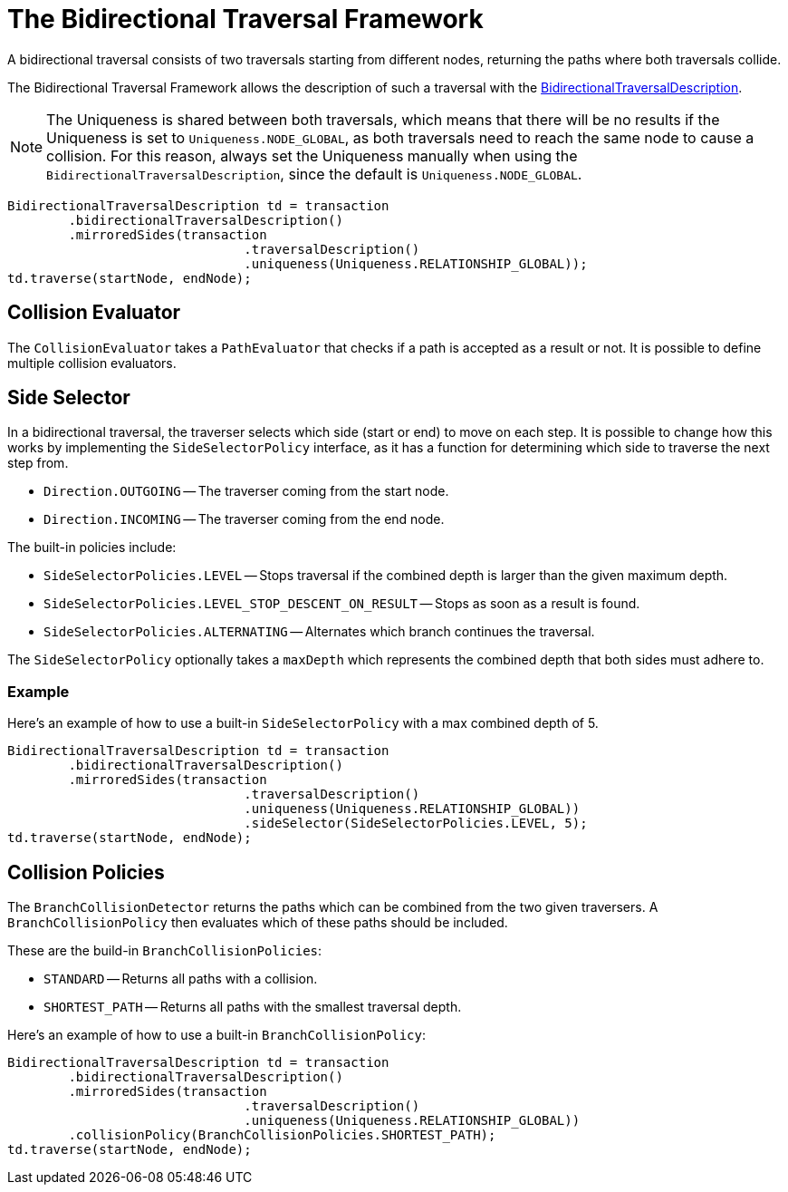 :description: The Neo4j Bidirectional Traversal Framework Java API.

:org-neo4j-graphdb-bidirectional-traversal-description: {neo4j-javadocs-base-uri}/org/neo4j/graphdb/Transaction.html#bidirectionalTraversalDescription()

[[Bidirectional-Traversal-Framework]]
= The Bidirectional Traversal Framework

A bidirectional traversal consists of two traversals starting from different nodes, returning the paths where both traversals collide.

The Bidirectional Traversal Framework allows the description of such a traversal with the link:{org-neo4j-graphdb-bidirectional-traversal-description}[BidirectionalTraversalDescription^].

[NOTE]
====
The Uniqueness is shared between both traversals, which means that there will be no results if the Uniqueness is set to `Uniqueness.NODE_GLOBAL`,
as both traversals need to reach the same node to cause a collision.
For this reason, always set the Uniqueness manually when using the `BidirectionalTraversalDescription`, since the default is `Uniqueness.NODE_GLOBAL`.
====

[source, java, role="nocopy"]
----
BidirectionalTraversalDescription td = transaction
        .bidirectionalTraversalDescription()
        .mirroredSides(transaction
                               .traversalDescription()
                               .uniqueness(Uniqueness.RELATIONSHIP_GLOBAL));
td.traverse(startNode, endNode);
----

== Collision Evaluator
The `CollisionEvaluator` takes a `PathEvaluator` that checks if a path is accepted as a result or not.
It is possible to define multiple collision evaluators.

== Side Selector
In a bidirectional traversal, the traverser selects which side (start or end) to move on each step.
It is possible to change how this works by implementing the `SideSelectorPolicy` interface, as it has a function for
determining which side to traverse the next step from.

* `Direction.OUTGOING` -- The traverser coming from the start node.
* `Direction.INCOMING` -- The traverser coming from the end node.

The built-in policies include:

* `SideSelectorPolicies.LEVEL` -- Stops traversal if the combined depth is larger than the given maximum depth.
* `SideSelectorPolicies.LEVEL_STOP_DESCENT_ON_RESULT` -- Stops as soon as a result is found.
* `SideSelectorPolicies.ALTERNATING` -- Alternates which branch continues the traversal.

The `SideSelectorPolicy` optionally takes a `maxDepth` which represents the combined depth that both sides must adhere to.

=== Example
Here's an example of how to use a built-in `SideSelectorPolicy` with a max combined depth of 5.
[source, java, role="nocopy"]
----
BidirectionalTraversalDescription td = transaction
        .bidirectionalTraversalDescription()
        .mirroredSides(transaction
                               .traversalDescription()
                               .uniqueness(Uniqueness.RELATIONSHIP_GLOBAL))
                               .sideSelector(SideSelectorPolicies.LEVEL, 5);
td.traverse(startNode, endNode);
----

== Collision Policies
The `BranchCollisionDetector` returns the paths which can be combined from the two given traversers.
A `BranchCollisionPolicy` then evaluates which of these paths should be included.

These are the build-in `BranchCollisionPolicies`:

* `STANDARD` -- Returns all paths with a collision.
* `SHORTEST_PATH` -- Returns all paths with the smallest traversal depth.

Here's an example of how to use a built-in `BranchCollisionPolicy`:
[source, java, role="nocopy"]
----
BidirectionalTraversalDescription td = transaction
        .bidirectionalTraversalDescription()
        .mirroredSides(transaction
                               .traversalDescription()
                               .uniqueness(Uniqueness.RELATIONSHIP_GLOBAL))
        .collisionPolicy(BranchCollisionPolicies.SHORTEST_PATH);
td.traverse(startNode, endNode);
----

